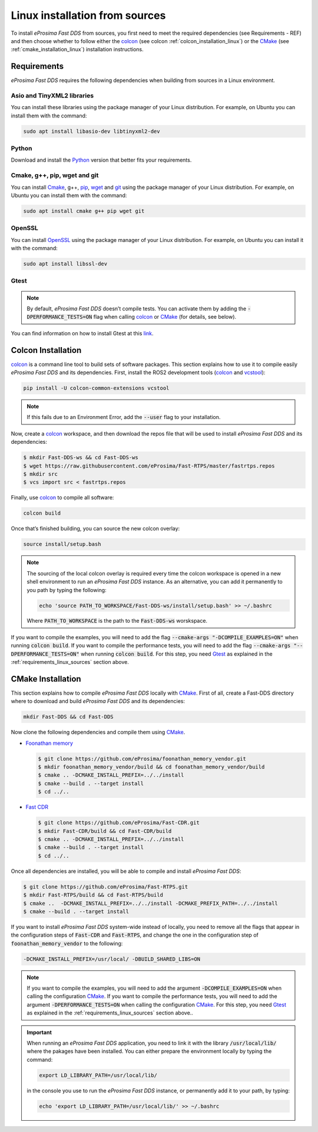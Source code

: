 .. _linux_sources:

Linux installation from sources
===============================

To install *eProsima Fast DDS* from sources, you first need to meet the required dependencies (see Requirements - REF)
and then choose whether to follow either the colcon_ (see colcon :ref:`colcon_installation_linux`) or the CMake_
(see :ref:`cmake_installation_linux`) installation instructions.

.. _requirements_linux_sources:

Requirements
------------

*eProsima Fast DDS* requires the following dependencies when building from sources in a Linux environment.

Asio and TinyXML2 libraries
^^^^^^^^^^^^^^^^^^^^^^^^^^^

You can install these libraries using the package manager of your Linux distribution.
For example, on Ubuntu you can install them with the command:

.. code-block:: bash

    sudo apt install libasio-dev libtinyxml2-dev

Python
^^^^^^

Download and install the Python_ version that better fits your requirements.

Cmake, g++, pip, wget and git
^^^^^^^^^^^^^^^^^^^^^^^^^^^^^

You can install Cmake_, g++, pip_, wget_ and git_ using the package manager of your Linux distribution.
For example, on Ubuntu you can install them with the command:

.. code-block:: bash

    sudo apt install cmake g++ pip wget git

OpenSSL
^^^^^^^

You can install OpenSSL_ using the package manager of your Linux distribution.
For example, on Ubuntu you can install it with the command:

.. code-block:: bash

   sudo apt install libssl-dev

Gtest
^^^^^

.. note::

    By default, *eProsima Fast DDS* doesn’t compile tests.
    You can activate them by adding the :code:`-DPERFORMANCE_TESTS=ON` flag when calling colcon_ or CMake_
    (for details, see below).

You can find information on how to install Gtest at this `link <https://github.com/google/googletest>`_.

.. _colcon_installation_linux:

Colcon Installation
-------------------

colcon_ is a command line tool to build sets of software packages.
This section explains how to use it to compile easily *eProsima Fast DDS* and its dependencies.
First, install the ROS2 development tools (colcon_ and vcstool_):

.. code-block:: bash

    pip install -U colcon-common-extensions vcstool

.. note::

    If this fails due to an Environment Error, add the :code:`--user` flag to your installation.

Now, create a colcon_ workspace, and then download the repos file that will be used to install *eProsima Fast DDS* and
its dependencies:

.. code-block:: bash

    $ mkdir Fast-DDS-ws && cd Fast-DDS-ws
    $ wget https://raw.githubusercontent.com/eProsima/Fast-RTPS/master/fastrtps.repos
    $ mkdir src
    $ vcs import src < fastrtps.repos

Finally, use colcon_ to compile all software:

.. code-block:: bash

    colcon build

Once that’s finished building, you can source the new colcon overlay:

.. code-block:: bash

    source install/setup.bash

.. note::

    The sourcing of the local colcon overlay is required every time the colcon workspace is opened in a new shell
    environment to run an *eProsima Fast DDS* instance.
    As an alternative, you can add it permanently to you path by typing the following:

    .. code-block:: bash

        echo 'source PATH_TO_WORKSPACE/Fast-DDS-ws/install/setup.bash' >> ~/.bashrc

    Where :code:`PATH_TO_WORKSPACE` is the path to the :code:`Fast-DDS-ws` worskspace.

If you want to compile the examples, you will need to add the flag
:code:`--cmake-args "-DCOMPILE_EXAMPLES=ON"` when running :code:`colcon build`.
If you want to compile the performance tests, you will need to add the flag
:code:`--cmake-args "--DPERFORMANCE_TESTS=ON"` when running :code:`colcon build`.
For this step, you need Gtest_ as explained in the :ref:`requirements_linux_sources` section above.

.. _cmake_installation_linux:

CMake Installation
------------------

This section explains how to compile *eProsima Fast DDS* locally with CMake_.
First of all, create a Fast-DDS directory where to download and build *eProsima Fast DDS* and its dependencies:

.. code-block:: bash

    mkdir Fast-DDS && cd Fast-DDS

Now clone the following dependencies and compile them using CMake_.

* `Foonathan memory <https://github.com/foonathan/memory>`_

  .. code-block:: bash

      $ git clone https://github.com/eProsima/foonathan_memory_vendor.git
      $ mkdir foonathan_memory_vendor/build && cd foonathan_memory_vendor/build
      $ cmake .. -DCMAKE_INSTALL_PREFIX=../../install
      $ cmake --build . --target install
      $ cd ../..

* `Fast CDR <https://github.com/eProsima/Fast-CDR.git>`_

  .. code-block:: bash

      $ git clone https://github.com/eProsima/Fast-CDR.git
      $ mkdir Fast-CDR/build && cd Fast-CDR/build
      $ cmake .. -DCMAKE_INSTALL_PREFIX=../../install
      $ cmake --build . --target install
      $ cd ../..

Once all dependencies are installed, you will be able to compile and install *eProsima Fast DDS*:

.. code-block:: bash

    $ git clone https://github.com/eProsima/Fast-RTPS.git
    $ mkdir Fast-RTPS/build && cd Fast-RTPS/build
    $ cmake ..  -DCMAKE_INSTALL_PREFIX=../../install -DCMAKE_PREFIX_PATH=../../install
    $ cmake --build . --target install



If you want to install *eProsima Fast DDS* system-wide instead of locally, you need to remove all the flags that
appear in the configuration steps of :code:`Fast-CDR` and :code:`Fast-RTPS`, and change the one in the
configuration step of :code:`foonathan_memory_vendor` to the following:

.. code-block:: bash

    -DCMAKE_INSTALL_PREFIX=/usr/local/ -DBUILD_SHARED_LIBS=ON

.. note::

    If you want to compile the examples, you will need to add the argument :code:`-DCOMPILE_EXAMPLES=ON` when calling
    the configuration CMake_.
    If you want to compile the performance tests, you will need to add the argument
    :code:`-DPERFORMANCE_TESTS=ON` when calling the configuration CMake_.
    For this step, you need Gtest_ as explained in the :ref:`requirements_linux_sources` section above..

.. important::

    When running an *eProsima Fast DDS* application, you need to link it with the library :code:`/usr/local/lib/`
    where the pakages have been installed. You can either prepare the environment locally by typing the command:

    .. code-block:: bash

        export LD_LIBRARY_PATH=/usr/local/lib/

    in the console you use to run the *eProsima Fast DDS* instance, or permanently add it to your path, by typing:

    .. code-block:: bash

        echo 'export LD_LIBRARY_PATH=/usr/local/lib/' >> ~/.bashrc

.. External links

.. _colcon: https://colcon.readthedocs.io/en/released/
.. _Python: https://www.python.org/
.. _CMake: https://cmake.org
.. _pip: https://pypi.org/project/pip/
.. _wget: https://www.gnu.org/software/wget/
.. _git: https://git-scm.com/
.. _Gtest: https://github.com/google/googletest
.. _vcstool: https://pypi.org/project/vcstool/
